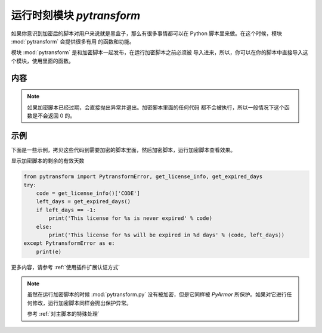 .. _运行时刻模块 pytransform:

运行时刻模块 `pytransform`
==========================

如果你意识到加密后的脚本对用户来说就是黑盒子，那么有很多事情都可以在
Python 脚本里来做。在这个时候，模块 :mod:`pytransform` 会提供很多有用
的函数和功能。

模块 :mod:`pytransform` 是和加密脚本一起发布，在运行加密脚本之前必须被
导入进来，所以，你可以在你的脚本中直接导入这个模块，使用里面的函数。

内容
----

.. exception:: PytransformError

   任何 PyArmor 的 api 失败都会抛出这个异常，传入的参数是错误发生的原因。

.. function:: get_expired_days()

   返回加密脚本的剩余的有效天数。

   >0: 剩余的有效天数

   -1: 永不过期

.. note::

   如果加密脚本已经过期，会直接抛出异常并退出。加密脚本里面的任何代码
   都不会被执行，所以一般情况下这个函数是不会返回 0 的。

.. function:: get_license_info()

   获取加密脚本许可证的相关信息。

   返回一个字典，包含的键值有：

   * expired: 许可剩余的天数，-1 表示认证文件永不过期
   * IFMAC：绑定的网卡 MAC 地址
   * HARDDISK： 绑定的硬盘序列号
   * IPV4：绑定的 IPv4 地址
   * DATA：自定义的数据，用于扩展认证方式
   * CODE：许可注册码

   如果许可文件非法，例如已经过期，会抛出异常 :exc:`PytransformError`

.. function:: get_license_code()

   返回字符串，该字符串是生成许可文件时指定的注册码参数。

   如果认证文件非法或者无效，抛出异常 :exc:`PytransformError`

.. function:: get_hd_info(hdtype, size=256)

   得到当前机器的硬件信息，通过 *hdtype* 传入需要获取的硬件类型，可用的
   值如下：

   * HT_HARDDISK 返回硬盘序列号
   * HT_IFMAC 返回网卡Mac地址

   无法获取硬件信息会抛出异常 :exc:`PytransformError`

.. attribute:: HT_HARDDISK, HT_IFMAC

   调用  :func:`get_hd_info` 时候 `hdtype` 的可以使用的常量

示例
----

下面是一些示例，拷贝这些代码到需要加密的脚本里面，然后加密脚本，运行加密脚本查看效果。

显示加密脚本的剩余的有效天数

.. code-block:: python

   from pytransform import PytransformError, get_license_info, get_expired_days
   try:
       code = get_license_info()['CODE']
       left_days = get_expired_days()
       if left_days == -1:
           print('This license for %s is never expired' % code)
       else:
           print('This license for %s will be expired in %d days' % (code, left_days))
   except PytransformError as e:
       print(e)


更多内容，请参考 :ref:`使用插件扩展认证方式`

.. note::

   虽然在运行加密脚本的时候 :mod:`pytransform.py` 没有被加密，但是它同样被
   `PyArmor` 所保护。如果对它进行任何修改，运行加密脚本同样会抛出保护异常。

   参考 :ref:`对主脚本的特殊处理`
